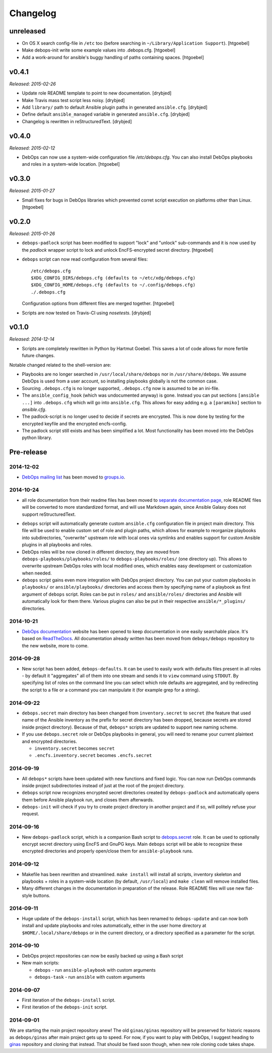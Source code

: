 Changelog
=========

unreleased
----------

- On OS X search config-file in ``/etc`` too (before searching in
  ``~/Library/Application Support``). [htgoebel]

- Make debops-init write some example values into .debops.cfg.
  [htgoebel]

- Add a work-around for ansible's buggy handling of paths containing
  spaces. [htgoebel]


v0.4.1
------

*Released: 2015-02-26*

- Update role README template to point to new documentation. [drybjed]

- Make Travis mass test script less noisy. [drybjed]

- Add ``library/`` path to default Ansible plugin paths in generated ``ansible.cfg``. [drybjed]

- Define default ``ansible_managed`` variable in generated ``ansible.cfg``. [drybjed]

- Changelog is rewritten in reStructuredText. [drybjed]

v0.4.0
------

*Released: 2015-02-12*

- DebOps can now use a system-wide configuration file `/etc/debops.cfg`. You
  can also install DebOps playbooks and roles in a system-wide location. [htgoebel]

v0.3.0
------

*Released: 2015-01-27*

- Small fixes for bugs in DebOps libraries which prevented corret script
  execution on platforms other than Linux. [htgoebel]

v0.2.0
------

*Released: 2015-01-26*

- ``debops-padlock`` script has been modified to support "lock" and "unlock"
  sub-commands and it is now used by the `padlock` wrapper script to lock and
  unlock EncFS-encrypted secret directory. [htgoebel]

- ``debops`` script can now read configuration from several files::

    /etc/debops.cfg
    $XDG_CONFIG_DIRS/debops.cfg (defaults to ~/etc/xdg/debops.cfg)
    $XDG_CONFIG_HOME/debops.cfg (defaults to ~/.config/debops.cfg)
    ./.debops.cfg

  Configuration options from different files are merged together. [htgoebel]

- Scripts are now tested on Travis-CI using `nosetests`. [drybjed]


v0.1.0
------

*Released: 2014-12-14*

- Scripts are completely rewritten in Python by Hartmut Goebel. This saves
  a lot of code allows for more fertile future changes.

Notable changed related to the shell-version are:

- Playbooks are no longer searched in ``/usr/local/share/debops`` nor in
  ``/usr/share/debops``. We assume DebOps is used from a user account,
  so installing playbooks globally is not the common case.

- Sourcing ``.debops.cfg`` is no longer supported, ``.debops.cfg`` now is
  assumed to be an ini-file.

- The ``ansible_config_hook`` (which was undocumented anyway) is gone.
  Instead you can put sections ``[ansible ...]`` into ``.debops.cfg``
  which will go into ``ansible.cfg``. This allows for easy adding e.g. a
  ``[paramiko]`` section to `ansible.cfg`.

- The padlock-script is no longer used to decide if secrets are
  encrypted. This is now done by testing for the encrypted keyfile and
  the encrypted encfs-config.

- The padlock script still exists and has been simplified a lot. Most
  functionality has been moved into the DebOps python library.

Pre-release
-----------

2014-12-02
~~~~~~~~~~

- `DebOps mailing list`_ has been moved to `groups.io`_.

.. _DebOps mailing list: https://groups.io/org/groupsio/debops
.. _groups.io: https://groups.io/

2014-10-24
~~~~~~~~~~

- all role documentation from their readme files has been moved to `separate
  documentation page`_, role README files will be converted to more
  standardized format, and will use Markdown again, since Ansible Galaxy does
  not support reStructuredText.

.. _separate documentation page: http://docs.debops.org/

- ``debops`` script will automatically generate custom ``ansible.cfg``
  configuration file in project main directory. This file will be used to
  enable custom set of role and plugin paths, which allows for example to
  reorganize playbooks into subdirectories, "overwrite" upstream role with
  local ones via symlinks and enables support for custom Ansible plugins in all
  playbooks and roles.

- DebOps roles will be now cloned in different directory, they are moved from
  ``debops-playbooks/playbooks/roles/`` to ``debops-playbooks/roles/`` (one
  directory up). This allows to overwrite upstream DebOps roles with local
  modified ones, which enables easy development or customization when needed.

- ``debops`` script gains even more integration with DebOps project directory.
  You can put your custom playbooks in ``playbooks/`` or ``ansible/playbooks/``
  directories and access them by specifying name of a playbook as first
  argument of ``debops`` script. Roles can be put in ``roles/`` and
  ``ansible/roles/`` directories and Ansible will automatically look for them
  there. Various plugins can also be put in their respective
  ``ansible/*_plugins/`` directories.

2014-10-21
~~~~~~~~~~

* `DebOps documentation`_ website has been opened to keep documentation in one
  easily searchable place. It's based on `ReadTheDocs`_. All documentation
  already written has been moved from ``debops/debops`` repository to the new
  website, more to come.

.. _DebOps documentation: http://docs.debops.org/
.. _ReadTheDocs: http://readthedocs.org/

2014-09-28
~~~~~~~~~~

- New script has been added, ``debops-defaults``. It can be used to easily work
  with defaults files present in all roles - by default it "aggregates" all of
  them into one stream and sends it to ``view`` command using ``STDOUT``. By
  specifying list of roles on the command line you can select which role
  defaults are aggregated, and by redirecting the script to a file or a command
  you can manipulate it (for example grep for a string).

2014-09-22
~~~~~~~~~~

- ``debops.secret`` main directory has been changed from ``inventory.secret``
  to ``secret`` (the feature that used name of the Ansible inventory as the
  prefix for secret directory has been dropped, because secrets are stored
  inside project directory). Because of that, ``debops*`` scripts are updated
  to support new naming scheme.

- If you use ``debops.secret`` role or DebOps playbooks in general, you will need
  to rename your current plaintext and encrypted directories.

  - ``inventory.secret`` becomes ``secret``

  - ``.encfs.inventory.secret`` becomes ``.encfs.secret``

2014-09-19
~~~~~~~~~~

- All ``debops*`` scripts have been updated with new functions and fixed logic.
  You can now run DebOps commands inside project subdirectories instead of
  just at the root of the project directory.

- ``debops`` script now recognizes encrypted secret directories created by
  ``debops-padlock`` and automatically opens them before Ansible playbook run,
  and closes them afterwards.

- ``debops-init`` will check if you try to create project directory in another
  project and if so, will politely refuse your request.

2014-09-16
~~~~~~~~~~

- New ``debops-padlock`` script, which is a companion Bash script to
  `debops.secret`_ role. It can be used to optionally encrypt secret directory
  using EncFS and GnuPG keys. Main ``debops`` script will be able to recognize
  these encrypted directories and properly open/close them for
  ``ansible-playbook`` runs.

.. _debops.secret: https://github.com/debops/ansible-secret/

2014-09-12
~~~~~~~~~~

- Makefile has been rewritten and streamlined. ``make install`` will install
  all scripts, inventory skeleton and playbooks + roles in a system-wide
  location (by default, ``/usr/local``) and ``make clean`` will remove
  installed files.

- Many different changes in the documentation in preparation of the release.
  Role README files will use new flat-style buttons.

2014-09-11
~~~~~~~~~~

- Huge update of the ``debops-install`` script, which has been renamed to
  ``debops-update`` and can now both install and update playbooks and roles
  automatically, either in the user home directory at
  ``$HOME/.local/share/debops`` or in the current directory, or a directory
  specified as a parameter for the script.

2014-09-10
~~~~~~~~~~

- DebOps project repositories can now be easily backed up using a Bash script

- New main scripts:

  - ``debops`` - run ``ansible-playbook`` with custom arguments

  - ``debops-task`` - run ``ansible`` with custom arguments

2014-09-07
~~~~~~~~~~

- First iteration of the ``debops-install`` script.

- First iteration of the ``debops-init`` script.

2014-09-01
~~~~~~~~~~

We are starting the main project repository anew! The old ``ginas/ginas``
repository will be preserved for historic reasons as ``debops/ginas`` after main
project gets up to speed. For now, if you want to play with DebOps, I suggest
heading to `ginas`_ repository and cloning that
instead. That should be fixed soon though, when new role cloning code takes
shape.

.. _ginas: https://github.com/ginas/ginas/
